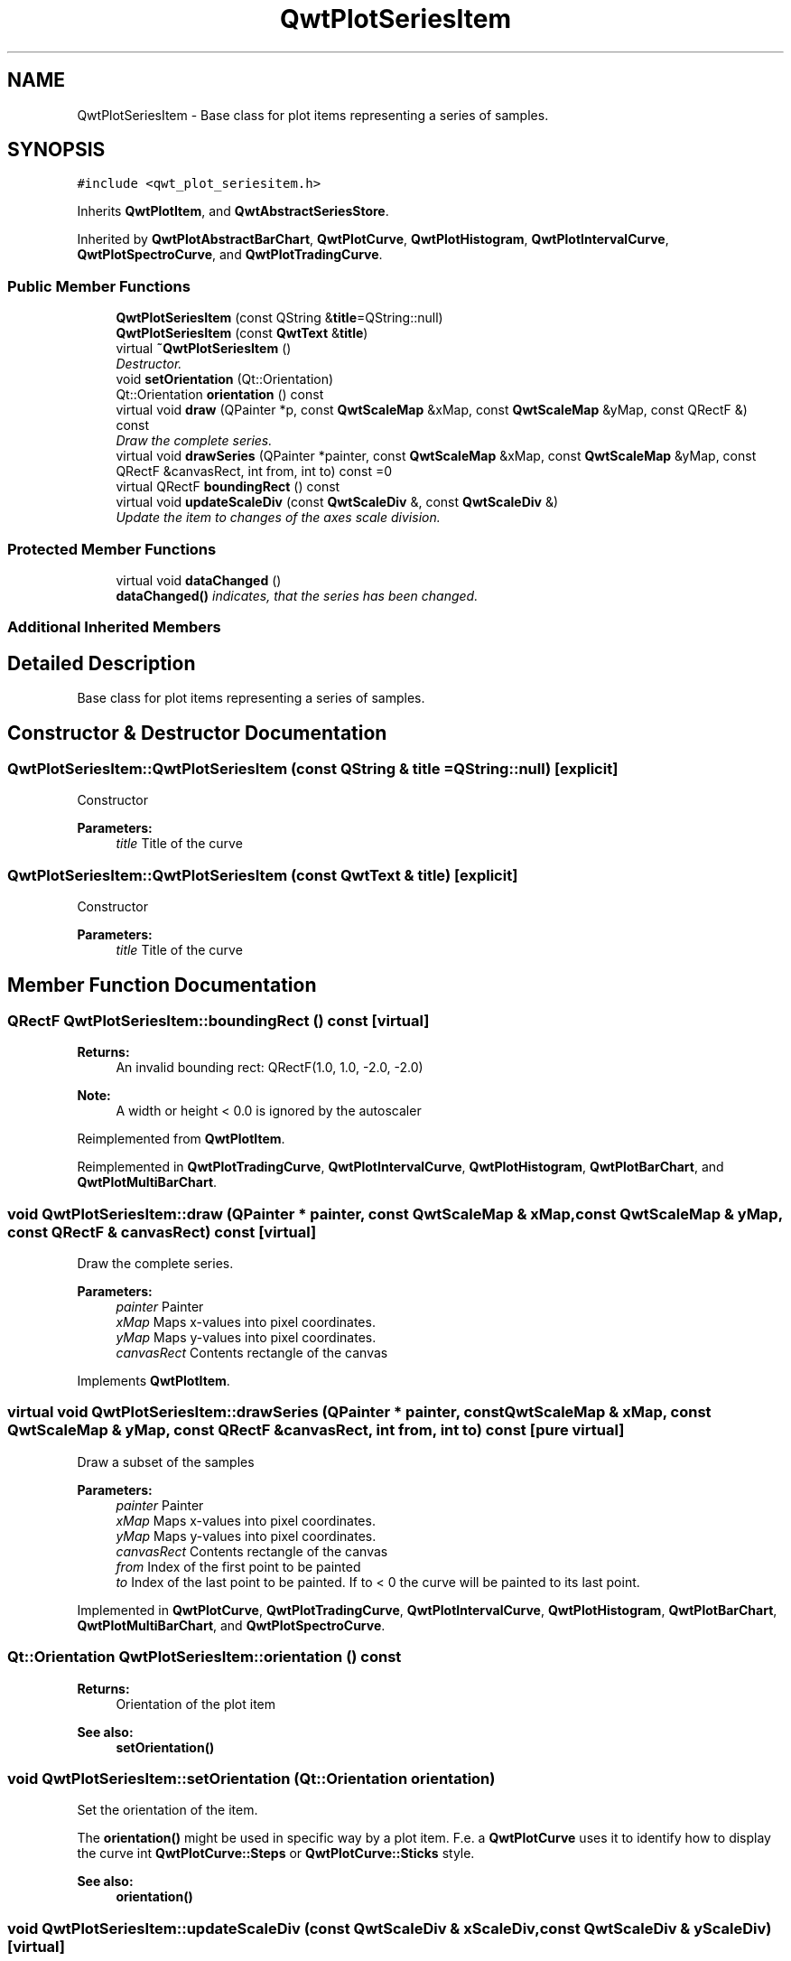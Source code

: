 .TH "QwtPlotSeriesItem" 3 "Mon Jun 13 2016" "Version 6.1.3" "Qwt User's Guide" \" -*- nroff -*-
.ad l
.nh
.SH NAME
QwtPlotSeriesItem \- Base class for plot items representing a series of samples\&.  

.SH SYNOPSIS
.br
.PP
.PP
\fC#include <qwt_plot_seriesitem\&.h>\fP
.PP
Inherits \fBQwtPlotItem\fP, and \fBQwtAbstractSeriesStore\fP\&.
.PP
Inherited by \fBQwtPlotAbstractBarChart\fP, \fBQwtPlotCurve\fP, \fBQwtPlotHistogram\fP, \fBQwtPlotIntervalCurve\fP, \fBQwtPlotSpectroCurve\fP, and \fBQwtPlotTradingCurve\fP\&.
.SS "Public Member Functions"

.in +1c
.ti -1c
.RI "\fBQwtPlotSeriesItem\fP (const QString &\fBtitle\fP=QString::null)"
.br
.ti -1c
.RI "\fBQwtPlotSeriesItem\fP (const \fBQwtText\fP &\fBtitle\fP)"
.br
.ti -1c
.RI "virtual \fB~QwtPlotSeriesItem\fP ()"
.br
.RI "\fIDestructor\&. \fP"
.ti -1c
.RI "void \fBsetOrientation\fP (Qt::Orientation)"
.br
.ti -1c
.RI "Qt::Orientation \fBorientation\fP () const "
.br
.ti -1c
.RI "virtual void \fBdraw\fP (QPainter *p, const \fBQwtScaleMap\fP &xMap, const \fBQwtScaleMap\fP &yMap, const QRectF &) const "
.br
.RI "\fIDraw the complete series\&. \fP"
.ti -1c
.RI "virtual void \fBdrawSeries\fP (QPainter *painter, const \fBQwtScaleMap\fP &xMap, const \fBQwtScaleMap\fP &yMap, const QRectF &canvasRect, int from, int to) const  =0"
.br
.ti -1c
.RI "virtual QRectF \fBboundingRect\fP () const "
.br
.ti -1c
.RI "virtual void \fBupdateScaleDiv\fP (const \fBQwtScaleDiv\fP &, const \fBQwtScaleDiv\fP &)"
.br
.RI "\fIUpdate the item to changes of the axes scale division\&. \fP"
.in -1c
.SS "Protected Member Functions"

.in +1c
.ti -1c
.RI "virtual void \fBdataChanged\fP ()"
.br
.RI "\fI\fBdataChanged()\fP indicates, that the series has been changed\&. \fP"
.in -1c
.SS "Additional Inherited Members"
.SH "Detailed Description"
.PP 
Base class for plot items representing a series of samples\&. 
.SH "Constructor & Destructor Documentation"
.PP 
.SS "QwtPlotSeriesItem::QwtPlotSeriesItem (const QString & title = \fCQString::null\fP)\fC [explicit]\fP"
Constructor 
.PP
\fBParameters:\fP
.RS 4
\fItitle\fP Title of the curve 
.RE
.PP

.SS "QwtPlotSeriesItem::QwtPlotSeriesItem (const \fBQwtText\fP & title)\fC [explicit]\fP"
Constructor 
.PP
\fBParameters:\fP
.RS 4
\fItitle\fP Title of the curve 
.RE
.PP

.SH "Member Function Documentation"
.PP 
.SS "QRectF QwtPlotSeriesItem::boundingRect () const\fC [virtual]\fP"

.PP
\fBReturns:\fP
.RS 4
An invalid bounding rect: QRectF(1\&.0, 1\&.0, -2\&.0, -2\&.0) 
.RE
.PP
\fBNote:\fP
.RS 4
A width or height < 0\&.0 is ignored by the autoscaler 
.RE
.PP

.PP
Reimplemented from \fBQwtPlotItem\fP\&.
.PP
Reimplemented in \fBQwtPlotTradingCurve\fP, \fBQwtPlotIntervalCurve\fP, \fBQwtPlotHistogram\fP, \fBQwtPlotBarChart\fP, and \fBQwtPlotMultiBarChart\fP\&.
.SS "void QwtPlotSeriesItem::draw (QPainter * painter, const \fBQwtScaleMap\fP & xMap, const \fBQwtScaleMap\fP & yMap, const QRectF & canvasRect) const\fC [virtual]\fP"

.PP
Draw the complete series\&. 
.PP
\fBParameters:\fP
.RS 4
\fIpainter\fP Painter 
.br
\fIxMap\fP Maps x-values into pixel coordinates\&. 
.br
\fIyMap\fP Maps y-values into pixel coordinates\&. 
.br
\fIcanvasRect\fP Contents rectangle of the canvas 
.RE
.PP

.PP
Implements \fBQwtPlotItem\fP\&.
.SS "virtual void QwtPlotSeriesItem::drawSeries (QPainter * painter, const \fBQwtScaleMap\fP & xMap, const \fBQwtScaleMap\fP & yMap, const QRectF & canvasRect, int from, int to) const\fC [pure virtual]\fP"
Draw a subset of the samples
.PP
\fBParameters:\fP
.RS 4
\fIpainter\fP Painter 
.br
\fIxMap\fP Maps x-values into pixel coordinates\&. 
.br
\fIyMap\fP Maps y-values into pixel coordinates\&. 
.br
\fIcanvasRect\fP Contents rectangle of the canvas 
.br
\fIfrom\fP Index of the first point to be painted 
.br
\fIto\fP Index of the last point to be painted\&. If to < 0 the curve will be painted to its last point\&. 
.RE
.PP

.PP
Implemented in \fBQwtPlotCurve\fP, \fBQwtPlotTradingCurve\fP, \fBQwtPlotIntervalCurve\fP, \fBQwtPlotHistogram\fP, \fBQwtPlotBarChart\fP, \fBQwtPlotMultiBarChart\fP, and \fBQwtPlotSpectroCurve\fP\&.
.SS "Qt::Orientation QwtPlotSeriesItem::orientation () const"

.PP
\fBReturns:\fP
.RS 4
Orientation of the plot item 
.RE
.PP
\fBSee also:\fP
.RS 4
\fBsetOrientation()\fP 
.RE
.PP

.SS "void QwtPlotSeriesItem::setOrientation (Qt::Orientation orientation)"
Set the orientation of the item\&.
.PP
The \fBorientation()\fP might be used in specific way by a plot item\&. F\&.e\&. a \fBQwtPlotCurve\fP uses it to identify how to display the curve int \fBQwtPlotCurve::Steps\fP or \fBQwtPlotCurve::Sticks\fP style\&.
.PP
\fBSee also:\fP
.RS 4
\fBorientation()\fP 
.RE
.PP

.SS "void QwtPlotSeriesItem::updateScaleDiv (const \fBQwtScaleDiv\fP & xScaleDiv, const \fBQwtScaleDiv\fP & yScaleDiv)\fC [virtual]\fP"

.PP
Update the item to changes of the axes scale division\&. Update the item, when the axes of plot have changed\&. The default implementation does nothing, but items that depend on the scale division (like \fBQwtPlotGrid()\fP) have to reimplement \fBupdateScaleDiv()\fP
.PP
\fBupdateScaleDiv()\fP is only called when the ScaleInterest interest is enabled\&. The default implementation does nothing\&.
.PP
\fBParameters:\fP
.RS 4
\fIxScaleDiv\fP Scale division of the x-axis 
.br
\fIyScaleDiv\fP Scale division of the y-axis
.RE
.PP
\fBSee also:\fP
.RS 4
\fBQwtPlot::updateAxes()\fP, \fBScaleInterest\fP 
.RE
.PP

.PP
Reimplemented from \fBQwtPlotItem\fP\&.

.SH "Author"
.PP 
Generated automatically by Doxygen for Qwt User's Guide from the source code\&.
